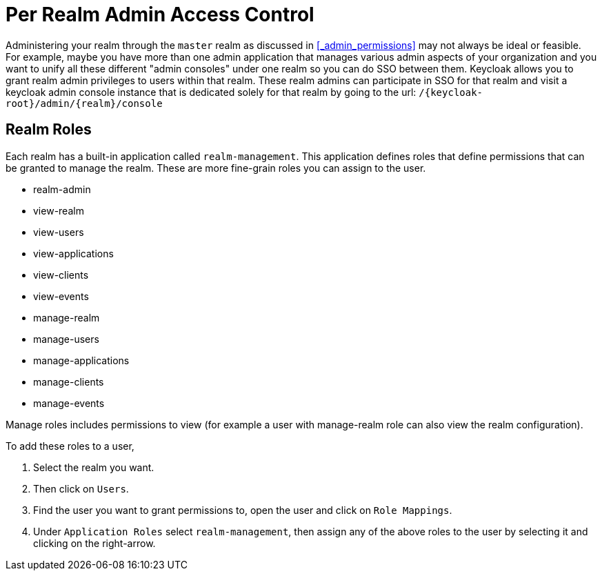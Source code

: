 [[_per_realm_admin_permissions]]

= Per Realm Admin Access Control

Administering your realm through the `master` realm as discussed in <<_admin_permissions>> may not always be ideal or feasible.
For example, maybe you have more than one admin application that manages various admin aspects of your organization and you want to unify all these different "admin consoles" under one realm so you can do SSO between them.
Keycloak allows you to grant realm admin privileges to users within that realm.
These realm admins can participate in SSO for that realm and visit a keycloak admin console instance that is dedicated solely for that realm by going to the url: `/{keycloak-root}/admin/{realm}/console`    

== Realm Roles

Each realm has a built-in application called `realm-management`.
This application defines roles that define permissions that can be granted to manage the realm. 
These are more fine-grain roles you can assign to the user.

* realm-admin            
* view-realm
* view-users
* view-applications
* view-clients
* view-events
* manage-realm
* manage-users
* manage-applications
* manage-clients
* manage-events            

Manage roles includes permissions to view (for example a user with manage-realm role can also view the realm configuration). 

To add these roles to a user,

. Select the realm you want.
. Then click on `Users`.
. Find the user you want to grant permissions to, open the user and click on `Role Mappings`.
. Under `Application Roles` select `realm-management`, then assign any of the above roles to the user by selecting it and clicking on the right-arrow. 
